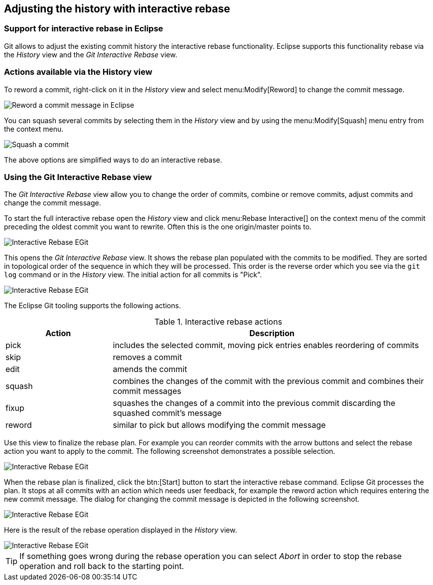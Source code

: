== Adjusting the history with interactive rebase

=== Support for interactive rebase in Eclipse
(((Eclipse Git,Interactive rebase)))
Git allows to adjust the existing commit history the interactive rebase functionality. Eclipse supports this
functionality
rebase via the
_History_
view and the
_Git Interactive Rebase_
view.

=== Actions available via the History view
(((Eclipse Git,Interactive rebase via the History view)))
To reword a commit, right-click on it in the
_History_
view and select
menu:Modify[Reword]
to change the commit message.

image::reword_commitmesage_egit10.png[Reword a commit message in Eclipse]

You can squash several commits by selecting them in the
_History_
view and by using the
menu:Modify[Squash]
menu entry from the context menu.

image::rebase_interactive_squaschcommits10.png[Squash a commit]

The above options are simplified ways to do an interactive
rebase.

=== Using the Git Interactive Rebase view
(((Eclipse Git,Interactive rebase via the Git Interactive Rebase view)))
The
_Git Interactive Rebase_
view allow you to change the order of commits, combine or remove commits, adjust commits and change the commit
message.

To start the full interactive rebase open the
_History_
view and click
menu:Rebase Interactive[]
on the context menu of the commit
preceding the
oldest
commit you want
to
rewrite. Often this
is the one
origin/master
points
to.

image::egitinteractive_rebase08.png[Interactive Rebase EGit]

This opens the _Git Interactive Rebase_ view. 
It shows the rebase plan populated with the commits to be modified. 
They are sorted in topological order of the sequence in which they will be processed. 
This order is the reverse order which you see via the `git log` command or in the _History_ view.
The initial action for all commits is "Pick".

image::egitinteractive_rebase10.png[Interactive Rebase EGit]

The Eclipse Git tooling supports the following actions.

.Interactive rebase actions
[cols="1,3",options="header"]
|===
|Action |Description

|pick
|includes the selected commit, moving pick entries enables reordering of commits

|skip
|removes a commit

|edit
|amends the commit

|squash
|combines the changes of the commit with the previous commit and combines their commit messages

|fixup
|squashes the changes of a commit into the previous commit discarding the squashed commit's message

|reword
|similar to pick but allows modifying the commit message

|===

Use this view to finalize the rebase plan. For example you
can
reorder commits with the arrow buttons and select
the rebase
action you
want to apply to the commit. The following screenshot
demonstrates a
possible selection.

image::egitinteractive_rebase30.png[Interactive Rebase EGit]

When the rebase plan is finalized, click the
btn:[Start]
button to start the interactive rebase command.
Eclipse Git processes
the
plan. It stops at all commits with an action
which
needs
user
feedback, for example the reword action which requires entering
the new
commit message. The dialog for
changing the commit message is depicted
in the following screenshot.

image::egitinteractive_rebase40.png[Interactive Rebase EGit]

Here is the result of the rebase operation displayed in the
_History_
view.

image::egitinteractive_rebase50.png[Interactive Rebase EGit]

[TIP]
====
If something goes wrong during the rebase operation you can select _Abort_ in order to stop the rebase operation and roll back to the  starting point.
====

